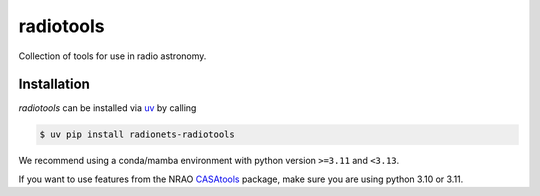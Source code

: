 ==================================
radiotools |ci| |codecov| |zenodo|
==================================

.. |ci| image:: https://github.com/radionets-project/radiotools/actions/workflows/ci.yml/badge.svg?branch=main
    :target: https://github.com/radionets-project/radiotools/actions/workflows/ci.yml?branch=main
    :alt: Test Status

.. |codecov| image:: https://codecov.io/github/radionets-project/radiotools/badge.svg
    :target: https://codecov.io/github/radionets-project/radiotools
    :alt: Code coverage

.. |zenodo| image:: https://zenodo.org/badge/807676503.svg
   :target: https://zenodo.org/badge/latestdoi/807676503
   :alt: Zenodo


Collection of tools for use in radio astronomy.


Installation
============

*radiotools* can be installed via `uv <https://docs.astral.sh/uv>`__ by calling

.. code::

  $ uv pip install radionets-radiotools

We recommend using a conda/mamba environment with python version ``>=3.11`` and ``<3.13``.

If you want to use features from the NRAO `CASAtools <https://pypi.org/project/casatools/>`_ package,
make sure you are using python 3.10 or 3.11.
